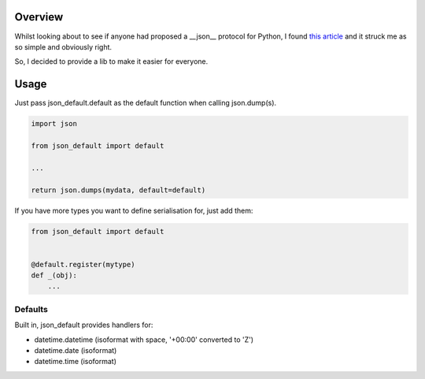 Overview
========

Whilst looking about to see if anyone had proposed a __json__ protocol for
Python, I found `this article <https://hynek.me/articles/serialization/>`_ and
it struck me as so simple and obviously right.

So, I decided to provide a lib to make it easier for everyone.


Usage
=====

Just pass json_default.default as the default function when calling json.dump(s).


.. code-block:: python

   import json

   from json_default import default

   ...

   return json.dumps(mydata, default=default)


If you have more types you want to define serialisation for, just add them:

.. code-block:: python

   from json_default import default


   @default.register(mytype)
   def _(obj):
       ...

Defaults
--------

Built in, json_default provides handlers for:

- datetime.datetime (isoformat with space, '+00:00' converted to 'Z')
- datetime.date (isoformat)
- datetime.time (isoformat)

